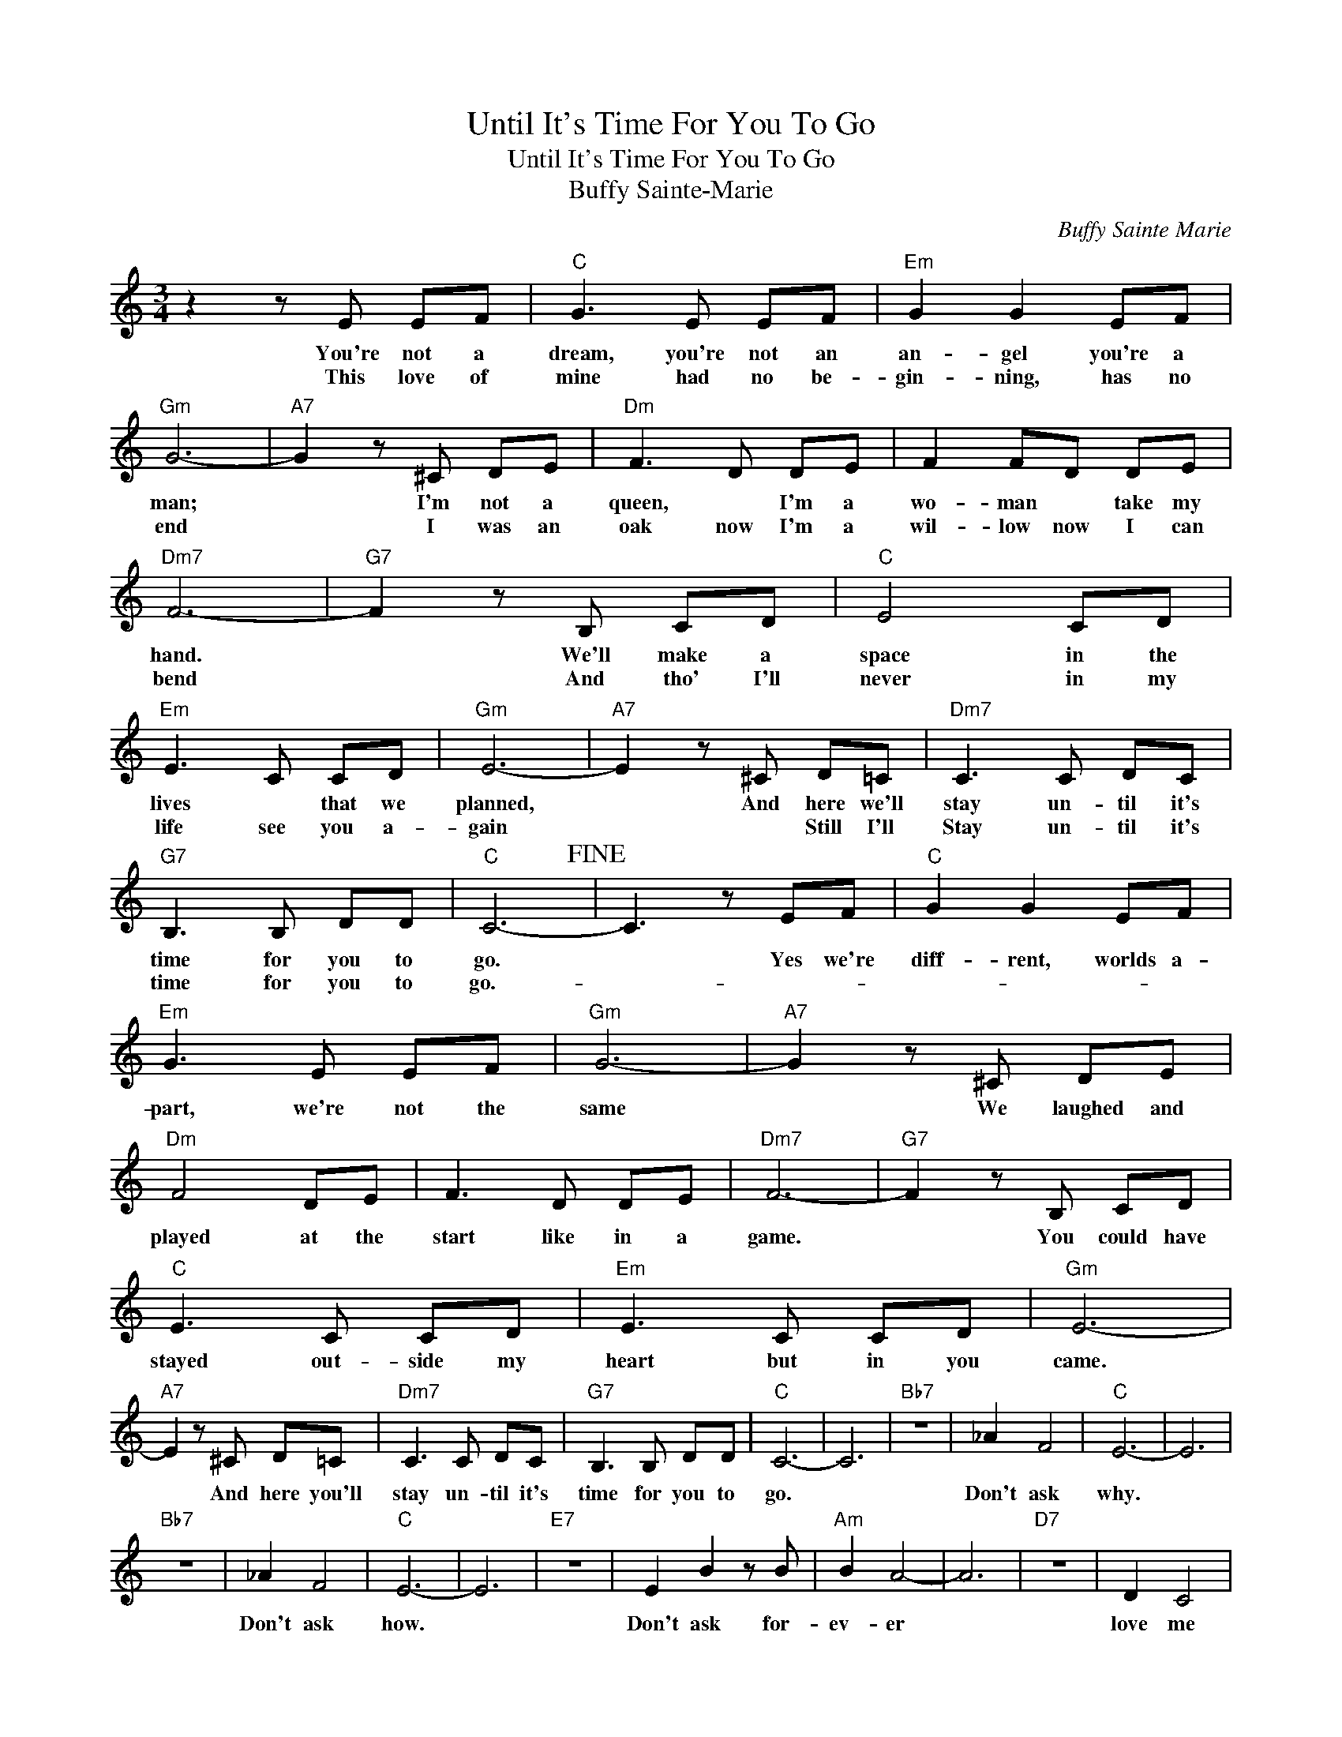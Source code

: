 X:1
T:Until It's Time For You To Go
T:Until It's Time For You To Go
T:Buffy Sainte-Marie
C:Buffy Sainte Marie
Z:All Rights Reserved
L:1/8
M:3/4
K:C
V:1 treble 
%%MIDI program 40
%%MIDI control 7 100
%%MIDI control 10 64
V:1
 z2 z E EF |"C" G3 E EF |"Em" G2 G2 EF |"Gm" G6- |"A7" G2 z ^C DE |"Dm" F3 D DE | F2 FD DE | %7
w: You're not a|dream, you're not an|an- gel you're a|man;|* I'm not a|queen, * I'm a|wo- man * take my|
w: This love of|mine had no be-|gin- ning, has no|end|* I was an|oak now I'm a|wil- low now I can|
"Dm7" F6- |"G7" F2 z B, CD |"C" E4 CD |"Em" E3 C CD |"Gm" E6- |"A7" E2 z ^C D=C |"Dm7" C3 C DC | %14
w: hand.|* We'll make a|space in the|lives * that we|planned,|* And here we'll|stay un- til it's|
w: bend|* And tho' I'll|never in my|life see you a-|gain|* * Still I'll|Stay un- til it's|
"G7" B,3 B, DD |"C" C6-!fine! | C3 z EF |"C" G2 G2 EF |"Em" G3 E EF |"Gm" G6- |"A7" G2 z ^C DE | %21
w: time for you to|go.|* Yes we're|diff- rent, worlds a-|part, we're not the|same|* We laughed and|
w: time for you to|go.-||||||
"Dm" F4 DE | F3 D DE |"Dm7" F6- |"G7" F2 z B, CD |"C" E3 C CD |"Em" E3 C CD |"Gm" E6- | %28
w: played at the|start like in a|game.|* You could have|stayed out- side my|heart but in you|came.|
w: |||||||
"A7" E2 z ^C D=C |"Dm7" C3 C DC |"G7" B,3 B, DD |"C" C6- | C6 |"Bb7" z6 | _A2 F4 |"C" E6- | E6 | %37
w: * And here you'll|stay un- til it's|time for you to|go.|||Don't ask|why.||
w: |||||||||
"Bb7" z6 | _A2 F4 |"C" E6- | E6 |"E7" z6 | E2 B2 z B |"Am" B2 A4- | A6 |"D7" z6 | D2 C4 | %47
w: |Don't ask|how.|||Don't ask for-|ev- er|||love me|
w: ||||||||||
"G7" B,6- | B,2 z4!D.C.! |] %49
w: now.-||
w: ||

